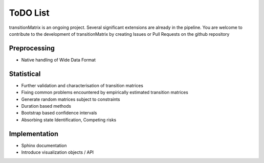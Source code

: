 ToDO List
==================
transitionMatrix is an ongoing project. Several significant extensions are already in the pipeline. You are welcome
to contribute to the development of transitionMatrix by creating Issues or Pull Requests on the github repository

Preprocessing
-------------
- Native handling of Wide Data Format

Statistical
-----------

- Further validation and characterisation of transition matrices
- Fixing common problems encountered by empirically estimated transition matrices
- Generate random matrices subject to constraints
- Duration based methods
- Bootstrap based confidence intervals
- Absorbing state Identification, Competing risks

Implementation
--------------

- Sphinx documentation
- Introduce visualization objects / API

